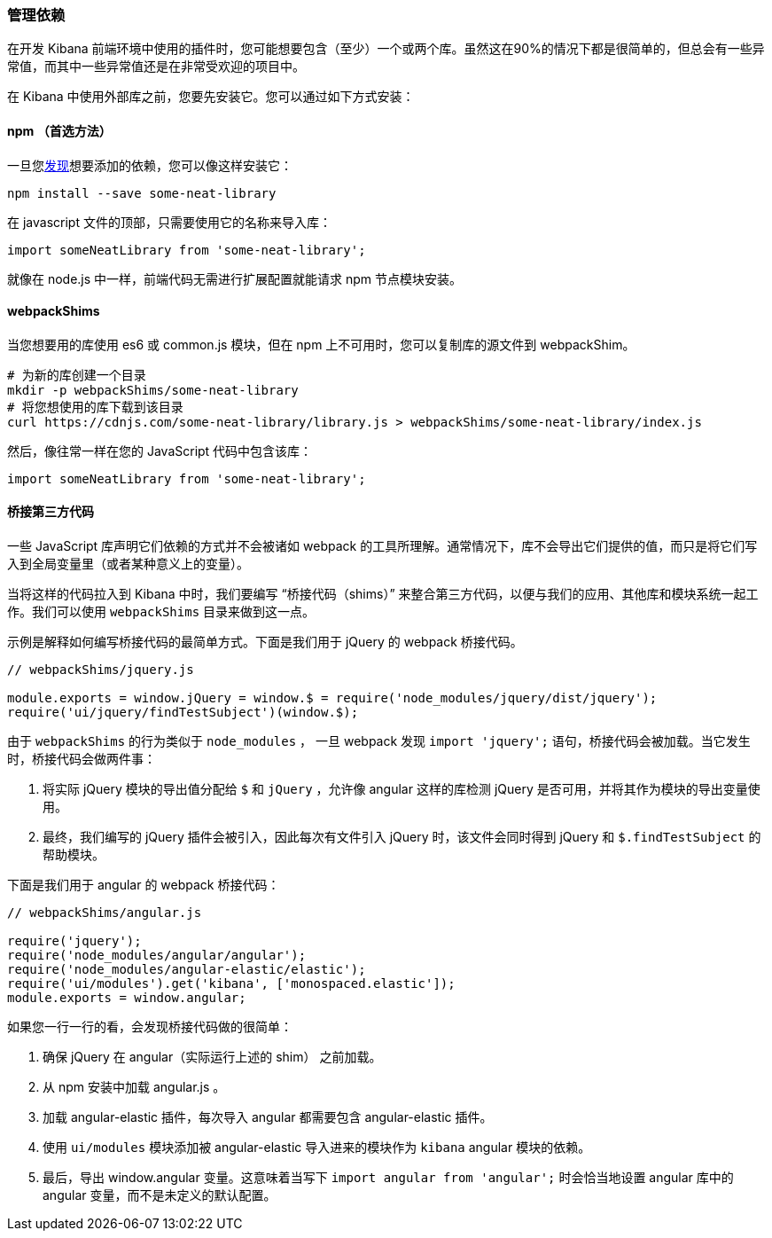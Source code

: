 [[development-dependencies]]
=== 管理依赖

在开发 Kibana 前端环境中使用的插件时，您可能想要包含（至少）一个或两个库。虽然这在90%的情况下都是很简单的，但总会有一些异常值，而其中一些异常值还是在非常受欢迎的项目中。

在 Kibana 中使用外部库之前，您要先安装它。您可以通过如下方式安装：

[float]
==== npm （首选方法）

一旦您&#8203;http://npmsearch.com[发现]想要添加的依赖，您可以像这样安装它：

["source","shell"]
-----------
npm install --save some-neat-library
-----------

在 javascript 文件的顶部，只需要使用它的名称来导入库：

["source","shell"]
-----------
import someNeatLibrary from 'some-neat-library';
-----------

就像在 node.js 中一样，前端代码无需进行扩展配置就能请求 npm 节点模块安装。
[float]
==== webpackShims

当您想要用的库使用 es6 或 common.js 模块，但在 npm 上不可用时，您可以复制库的源文件到 webpackShim。

["source","shell"]
-----------
# 为新的库创建一个目录
mkdir -p webpackShims/some-neat-library
# 将您想使用的库下载到该目录
curl https://cdnjs.com/some-neat-library/library.js > webpackShims/some-neat-library/index.js
-----------

然后，像往常一样在您的 JavaScript 代码中包含该库：
["source","shell"]
-----------
import someNeatLibrary from 'some-neat-library';
-----------

[float]
==== 桥接第三方代码

一些 JavaScript 库声明它们依赖的方式并不会被诸如 webpack 的工具所理解。通常情况下，库不会导出它们提供的值，而只是将它们写入到全局变量里（或者某种意义上的变量）。

当将这样的代码拉入到 Kibana 中时，我们要编写 “桥接代码（shims）” 来整合第三方代码，以便与我们的应用、其他库和模块系统一起工作。我们可以使用 `webpackShims` 目录来做到这一点。

示例是解释如何编写桥接代码的最简单方式。下面是我们用于 jQuery 的 webpack 桥接代码。

["source","shell"]
-----------
// webpackShims/jquery.js

module.exports = window.jQuery = window.$ = require('node_modules/jquery/dist/jquery');
require('ui/jquery/findTestSubject')(window.$);
-----------

由于 `webpackShims` 的行为类似于 `node_modules` ， 一旦 webpack 发现 `import 'jquery';` 语句，桥接代码会被加载。当它发生时，桥接代码会做两件事：

. 将实际 jQuery 模块的导出值分配给 `$` 和 `jQuery` ，允许像 angular 这样的库检测 jQuery 是否可用，并将其作为模块的导出变量使用。
. 最终，我们编写的 jQuery 插件会被引入，因此每次有文件引入 jQuery 时，该文件会同时得到 jQuery 和 `$.findTestSubject` 的帮助模块。

下面是我们用于 angular 的 webpack 桥接代码：

["source","shell"]
-----------
// webpackShims/angular.js

require('jquery');
require('node_modules/angular/angular');
require('node_modules/angular-elastic/elastic');
require('ui/modules').get('kibana', ['monospaced.elastic']);
module.exports = window.angular;
-----------

如果您一行一行的看，会发现桥接代码做的很简单：

. 确保 jQuery 在 angular（实际运行上述的 shim） 之前加载。
. 从 npm 安装中加载 angular.js 。
. 加载 angular-elastic 插件，每次导入 angular 都需要包含 angular-elastic 插件。
. 使用 `ui/modules` 模块添加被 angular-elastic 导入进来的模块作为 `kibana` angular 模块的依赖。
. 最后，导出 window.angular 变量。这意味着当写下 `import angular from 'angular';` 时会恰当地设置 angular 库中的 angular 变量，而不是未定义的默认配置。

